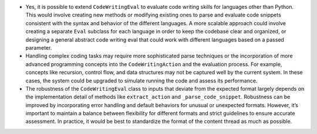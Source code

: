 -  Yes, it is possible to extend ``CodeWritingEval`` to evaluate code
   writing skills for languages other than Python. This would involve
   creating new methods or modifying existing ones to parse and evaluate
   code snippets consistent with the syntax and behavior of the
   different languages. A more scalable approach could involve creating
   a separate ``Eval`` subclass for each language in order to keep the
   codebase clear and organized, or designing a general abstract code
   writing eval that could work with different languages based on a
   passed parameter.

-  Handling complex coding tasks may require more sophisticated parse
   techniques or the incorporation of more advanced programming concepts
   into the ``CodeWritingAction`` and the evaluation process. For
   example, concepts like recursion, control flow, and data structures
   may not be captured well by the current system. In these cases, the
   system could be upgraded to simulate running the code and assess its
   performance.

-  The robustness of the ``CodeWritingEval`` class to inputs that
   deviate from the expected format largely depends on the
   implementation detail of methods like ``extract_action`` and
   ``_parse_code_snippet``. Robustness can be improved by incorporating
   error handling and default behaviors for unusual or unexpected
   formats. However, it’s important to maintain a balance between
   flexibility for different formats and strict guidelines to ensure
   accurate assessment. In practice, it would be best to standardize the
   format of the content thread as much as possible.
